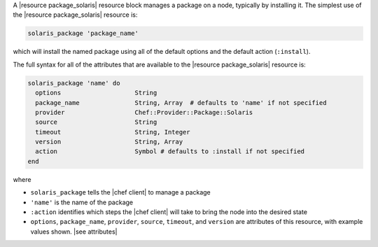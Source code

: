 .. The contents of this file are included in multiple topics.
.. This file should not be changed in a way that hinders its ability to appear in multiple documentation sets.


A |resource package_solaris| resource block manages a package on a node, typically by installing it. The simplest use of the |resource package_solaris| resource is:

.. code-block:: ruby

   solaris_package 'package_name'

which will install the named package using all of the default options and the default action (``:install``).

The full syntax for all of the attributes that are available to the |resource package_solaris| resource is:

.. code-block:: ruby

   solaris_package 'name' do
     options                    String
     package_name               String, Array  # defaults to 'name' if not specified
     provider                   Chef::Provider::Package::Solaris
     source                     String
     timeout                    String, Integer
     version                    String, Array
     action                     Symbol # defaults to :install if not specified
   end

where 

* ``solaris_package`` tells the |chef client| to manage a package
* ``'name'`` is the name of the package
* ``:action`` identifies which steps the |chef client| will take to bring the node into the desired state
* ``options``, ``package_name``, ``provider``, ``source``, ``timeout``, and ``version`` are attributes of this resource, with example values shown. |see attributes|


